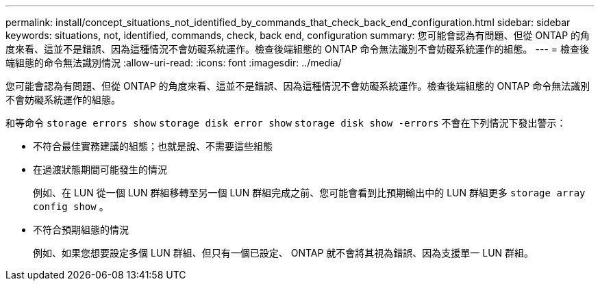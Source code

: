 ---
permalink: install/concept_situations_not_identified_by_commands_that_check_back_end_configuration.html 
sidebar: sidebar 
keywords: situations, not, identified, commands, check, back end, configuration 
summary: 您可能會認為有問題、但從 ONTAP 的角度來看、這並不是錯誤、因為這種情況不會妨礙系統運作。檢查後端組態的 ONTAP 命令無法識別不會妨礙系統運作的組態。 
---
= 檢查後端組態的命令無法識別情況
:allow-uri-read: 
:icons: font
:imagesdir: ../media/


[role="lead"]
您可能會認為有問題、但從 ONTAP 的角度來看、這並不是錯誤、因為這種情況不會妨礙系統運作。檢查後端組態的 ONTAP 命令無法識別不會妨礙系統運作的組態。

和等命令 `storage errors show` `storage disk error show` `storage disk show -errors` 不會在下列情況下發出警示：

* 不符合最佳實務建議的組態；也就是說、不需要這些組態
* 在過渡狀態期間可能發生的情況
+
例如、在 LUN 從一個 LUN 群組移轉至另一個 LUN 群組完成之前、您可能會看到比預期輸出中的 LUN 群組更多 `storage array config show` 。

* 不符合預期組態的情況
+
例如、如果您想要設定多個 LUN 群組、但只有一個已設定、 ONTAP 就不會將其視為錯誤、因為支援單一 LUN 群組。


